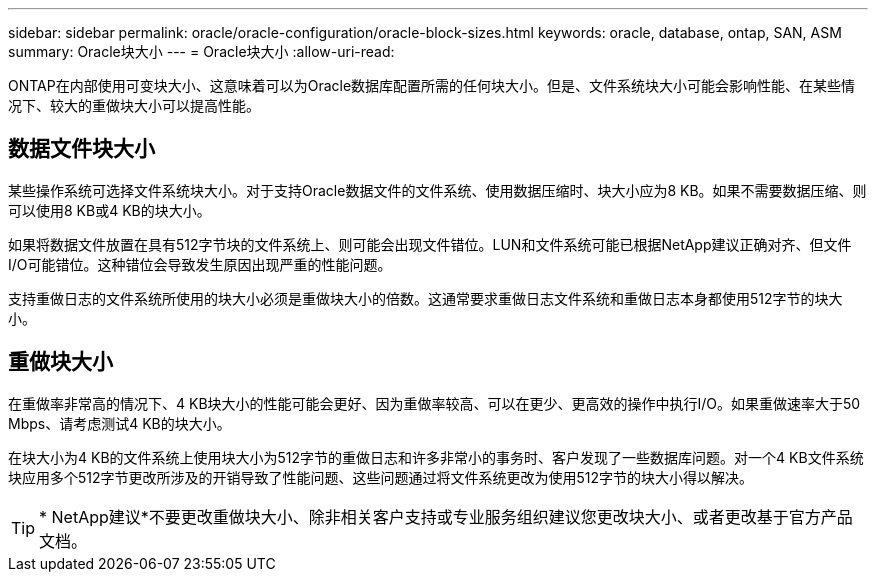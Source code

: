 ---
sidebar: sidebar 
permalink: oracle/oracle-configuration/oracle-block-sizes.html 
keywords: oracle, database, ontap, SAN, ASM 
summary: Oracle块大小 
---
= Oracle块大小
:allow-uri-read: 


[role="lead"]
ONTAP在内部使用可变块大小、这意味着可以为Oracle数据库配置所需的任何块大小。但是、文件系统块大小可能会影响性能、在某些情况下、较大的重做块大小可以提高性能。



== 数据文件块大小

某些操作系统可选择文件系统块大小。对于支持Oracle数据文件的文件系统、使用数据压缩时、块大小应为8 KB。如果不需要数据压缩、则可以使用8 KB或4 KB的块大小。

如果将数据文件放置在具有512字节块的文件系统上、则可能会出现文件错位。LUN和文件系统可能已根据NetApp建议正确对齐、但文件I/O可能错位。这种错位会导致发生原因出现严重的性能问题。

支持重做日志的文件系统所使用的块大小必须是重做块大小的倍数。这通常要求重做日志文件系统和重做日志本身都使用512字节的块大小。



== 重做块大小

在重做率非常高的情况下、4 KB块大小的性能可能会更好、因为重做率较高、可以在更少、更高效的操作中执行I/O。如果重做速率大于50 Mbps、请考虑测试4 KB的块大小。

在块大小为4 KB的文件系统上使用块大小为512字节的重做日志和许多非常小的事务时、客户发现了一些数据库问题。对一个4 KB文件系统块应用多个512字节更改所涉及的开销导致了性能问题、这些问题通过将文件系统更改为使用512字节的块大小得以解决。


TIP: * NetApp建议*不要更改重做块大小、除非相关客户支持或专业服务组织建议您更改块大小、或者更改基于官方产品文档。
